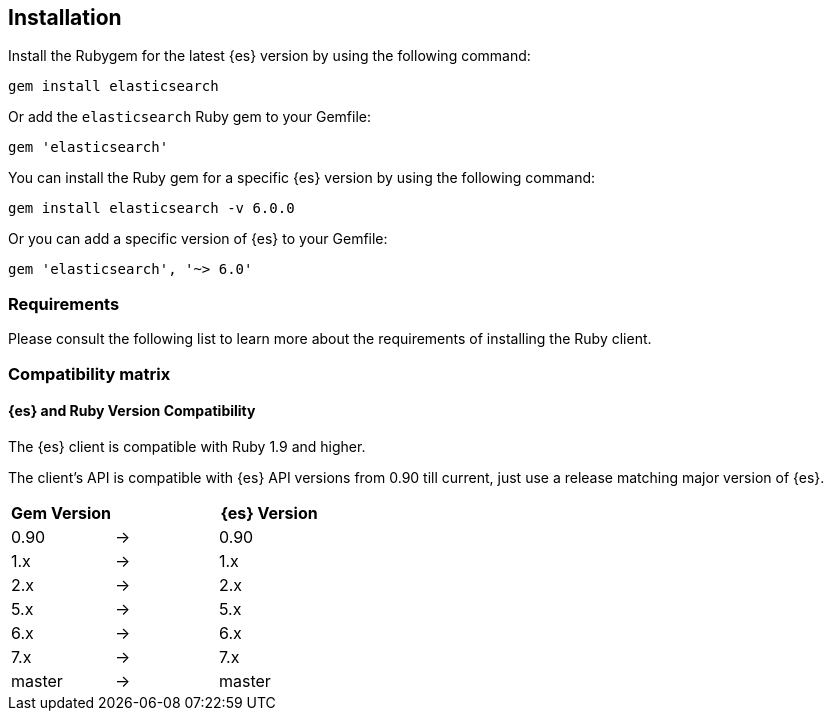 [[ruby-install]]
== Installation


Install the Rubygem for the latest {es} version by using the following command:

[source,sh]
------------------------------------
gem install elasticsearch
------------------------------------


Or add the `elasticsearch` Ruby gem to your Gemfile:

[source,ruby]
------------------------------------
gem 'elasticsearch'
------------------------------------



You can install the Ruby gem for a specific {es} version by using the following 
command:

[source,sh]
------------------------------------
gem install elasticsearch -v 6.0.0
------------------------------------


Or you can add a specific version of {es} to your Gemfile:

[source,ruby]
------------------------------------
gem 'elasticsearch', '~> 6.0'
------------------------------------

[discrete]
[[requirements]]
=== Requirements 

Please consult the following list to learn more about the requirements of 
installing the Ruby client.


[[comp-matrix]]
=== Compatibility matrix

[discrete]
[[es-ruby-version-compatibility]]
==== {es} and Ruby Version Compatibility

The {es} client is compatible with Ruby 1.9 and higher.

The client's API is compatible with {es} API versions from 0.90 till current,
just use a release matching major version of {es}.

|===
| Gem Version   |   | {es} Version

| 0.90          | → | 0.90
| 1.x           | → | 1.x
| 2.x           | → | 2.x
| 5.x           | → | 5.x
| 6.x           | → | 6.x
| 7.x           | → | 7.x
| master        | → | master
|===
